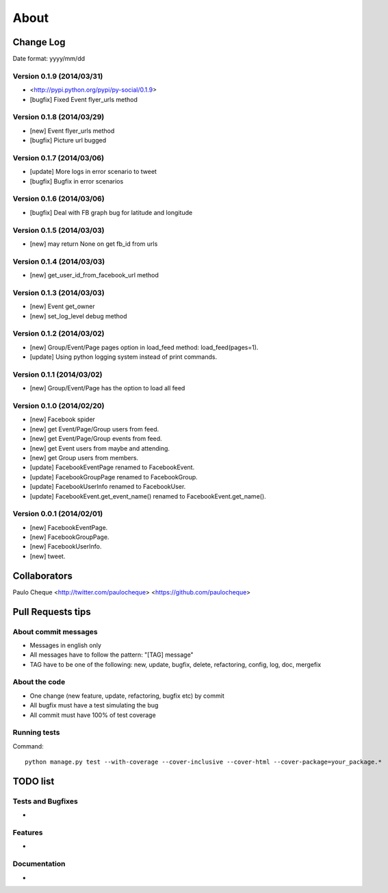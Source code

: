 .. about:

About
*******************************************************************************


Change Log
===============================================================================

Date format: yyyy/mm/dd

Version 0.1.9 (2014/03/31)
-------------------------------------------------------------------------------

* <http://pypi.python.org/pypi/py-social/0.1.9>
* [bugfix] Fixed Event flyer_urls method

Version 0.1.8 (2014/03/29)
-------------------------------------------------------------------------------

* [new] Event flyer_urls method
* [bugfix] Picture url bugged


Version 0.1.7 (2014/03/06)
-------------------------------------------------------------------------------

* [update] More logs in error scenario to tweet
* [bugfix] Bugfix in error scenarios

Version 0.1.6 (2014/03/06)
-------------------------------------------------------------------------------

* [bugfix] Deal with FB graph bug for latitude and longitude

Version 0.1.5 (2014/03/03)
-------------------------------------------------------------------------------

* [new] may return None on get fb_id from urls

Version 0.1.4 (2014/03/03)
-------------------------------------------------------------------------------

* [new] get_user_id_from_facebook_url method

Version 0.1.3 (2014/03/03)
-------------------------------------------------------------------------------

* [new] Event get_owner
* [new] set_log_level debug method

Version 0.1.2 (2014/03/02)
-------------------------------------------------------------------------------

* [new] Group/Event/Page pages option in load_feed method: load_feed(pages=1).
* [update] Using python logging system instead of print commands.

Version 0.1.1 (2014/03/02)
-------------------------------------------------------------------------------

* [new] Group/Event/Page has the option to load all feed

Version 0.1.0 (2014/02/20)
-------------------------------------------------------------------------------

* [new] Facebook spider
* [new] get Event/Page/Group users from feed.
* [new] get Event/Page/Group events from feed.
* [new] get Event users from maybe and attending.
* [new] get Group users from members.
* [update] FacebookEventPage renamed to FacebookEvent.
* [update] FacebookGroupPage renamed to FacebookGroup.
* [update] FacebookUserInfo renamed to FacebookUser.
* [update] FacebookEvent.get_event_name() renamed to FacebookEvent.get_name().

Version 0.0.1 (2014/02/01)
-------------------------------------------------------------------------------

* [new] FacebookEventPage.
* [new] FacebookGroupPage.
* [new] FacebookUserInfo.
* [new] tweet.






Collaborators
===============================================================================

Paulo Cheque <http://twitter.com/paulocheque> <https://github.com/paulocheque>


Pull Requests tips
===============================================================================

About commit messages
-------------------------------------------------------------------------------

* Messages in english only
* All messages have to follow the pattern: "[TAG] message"
* TAG have to be one of the following: new, update, bugfix, delete, refactoring, config, log, doc, mergefix

About the code
-------------------------------------------------------------------------------

* One change (new feature, update, refactoring, bugfix etc) by commit
* All bugfix must have a test simulating the bug
* All commit must have 100% of test coverage

Running tests
-------------------------------------------------------------------------------

Command::

    python manage.py test --with-coverage --cover-inclusive --cover-html --cover-package=your_package.*

TODO list
===============================================================================

Tests and Bugfixes
-------------------------------------------------------------------------------

*

Features
-------------------------------------------------------------------------------

*

Documentation
-------------------------------------------------------------------------------

*
